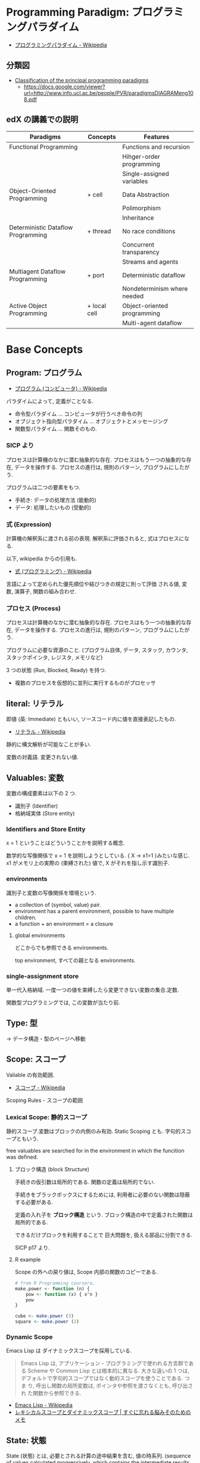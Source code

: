 #+OPTIONS: toc:nil
* Programming Paradigm: プログラミングパラダイム
  - [[http://ja.wikipedia.org/wiki/%E3%83%97%E3%83%AD%E3%82%B0%E3%83%A9%E3%83%9F%E3%83%B3%E3%82%B0%E3%83%91%E3%83%A9%E3%83%80%E3%82%A4%E3%83%A0][プログラミングパラダイム - Wikipedia]]

** 分類図
   - [[http://www.info.ucl.ac.be/~pvr/paradigms.html][Classification of the principal programming paradigms]]
     - https://docs.google.com/viewer?url=http://www.info.ucl.ac.be/people/PVR/paradigmsDIAGRAMeng108.pdf
       
** edX の講義での説明

  | Paradigms                          | Concepts     | Features                    |
  |------------------------------------+--------------+-----------------------------|
  | Functional Programming             |              | Functions and recursion     |
  |                                    |              | Hihger-order programming    |
  |                                    |              | Single-assigned variables   |
  |------------------------------------+--------------+-----------------------------|
  | Object-Oriented Programming        | + cell       | Data Abstraction            |
  |                                    |              | Polimorphism                |
  |                                    |              | Inheritance                 |
  |------------------------------------+--------------+-----------------------------|
  | Deterministic Dataflow Programming | + thread     | No race conditions          |
  |                                    |              | Concurrent transparency     |
  |                                    |              | Streams and agents          |
  |------------------------------------+--------------+-----------------------------|
  | Multiagent Dataflow Programming    | + port       | Deterministic dataflow      |
  |                                    |              | Nondeterminism where needed |
  |------------------------------------+--------------+-----------------------------|
  | Active Object Programming          | + local cell | Object-oriented programming |
  |                                    |              | Multi-agent dataflow        |

* Base Concepts
** Program: プログラム
   - [[http://ja.wikipedia.org/wiki/%E3%83%97%E3%83%AD%E3%82%B0%E3%83%A9%E3%83%A0_(%E3%82%B3%E3%83%B3%E3%83%94%E3%83%A5%E3%83%BC%E3%82%BF)][プログラム (コンピュータ) - Wikipedia]]

   パラダイムによって, 定義がことなる.
   - 命令型パラダイム ... コンピュータが行うべき命令の列
   - オブジェクト指向型パラダイム ... オブジェクトとメッセージング
   - 関数型パラダイム ... 関数そのもの.

*** SICP より
    プロセスは計算機のなかに潜む抽象的な存在.
    プロセスはもう一つの抽象的な存在, データを操作する.
    プロセスの進行は, 規則のパターン, プログラムにしたがう.

    プログラムは二つの要素をもつ.
    - 手続き: データの処理方法 (能動的)
    - データ: 処理したいもの   (受動的)

*** 式 (Expression)
    計算機の解釈系に渡される前の表現.
    解釈系に評価されると, 式はプロセスになる.

    以下, wikipedia からの引用も.
    - [[http://ja.wikipedia.org/wiki/%E5%BC%8F_(%E3%83%97%E3%83%AD%E3%82%B0%E3%83%A9%E3%83%9F%E3%83%B3%E3%82%B0)][式 (プログラミング) - Wikipedia]]

    言語によって定められた優先順位や結びつきの規定に則って評価
    される値, 変数, 演算子, 関数の組み合わせ.
   
*** プロセス (Process)
    プロセスは計算機のなかに潜む抽象的な存在.
    プロセスはもう一つの抽象的な存在, データを操作する.
    プロセスの進行は, 規則のパターン, プログラムにしたがう.

    プログラムに必要な資源のこと. (プログラム自体, データ, スタック,
    カウンタ, スタックポインタ, レジスタ, メモリなど)

    3 つの状態 (Run, Blocked, Ready) を持つ.
    - 複数のプロセスを仮想的に並列に実行するものがプロセッサ

** literal: リテラル
   即値 (英: Immediate) ともいい, ソースコード内に値を直接表記したもの.
   - [[http://ja.wikipedia.org/wiki/%E3%83%AA%E3%83%86%E3%83%A9%E3%83%AB#.E3.82.B3.E3.83.B3.E3.83.94.E3.83.A5.E3.83.BC.E3.82.BF.E3.83.97.E3.83.AD.E3.82.B0.E3.83.A9.E3.83.9F.E3.83.B3.E3.82.B0][リテラル - Wikipedia]]

   静的に構文解析が可能なことが多い.

   変数の対義語. 変更されない値.

** Valuables: 変数
   変数の構成要素は以下の 2 つ.
   - 識別子 (Identifier)
   - 格納域実体 (Store entity)

*** Identifiers and Store Entity
    x = 1 ということはどういうことかを説明する概念.
    
    数学的な写像関係で x = 1 を説明しようとしている. { X -> x1=1 }みたいな感じ.
    x1 がメモリ上の実際の (束縛された) 値で, X がそれを指し示す識別子.
    
*** environments
    識別子と変数の写像関係を環境という.

   - a collection of (symbol, value) pair.
   - environment has a parent environment, possible to have multiple children.
   - a function + an environment = a closure

**** global environments
     どこからでも参照できる environments.

     top environment, すべての親となる environments.

*** single-assignment store
    単一代入格納域. 
    一度一つの値を束縛したら変更できない変数の集合.定数.
    
    関数型プログラミングでは, この変数が当たり前.

** Type: 型
   -> データ構造・型のページへ移動
    
** Scope: スコープ
   Valiable の有効範囲.
   - [[http://ja.wikipedia.org/wiki/%E3%82%B9%E3%82%B3%E3%83%BC%E3%83%97][スコープ - Wikipedia]]

   Scoping Rules - スコープの範囲

*** Lexical Scope: 静的スコープ
    静的スコープ.変数はブロックの内側のみ有効. 
    Static Scoping とも. 字句的スコープともいう.

    free valuables are searched for 
    in the environment in which the funcition was defined.

**** ブロック構造 (block Structure)
    手続きの仮引数は局所的である.
    関数の定義は局所的でない.

    手続きをブラックボックスにするためには,
    利用者に必要のない関数は隠蔽する必要がある.

    定義の入れ子を *ブロック構造* という.
    ブロック構造の中で定義された関数は局所的である.

    できるだけブロックを利用することで
    巨大問題を, 扱える部品に分割できる.

    SICP p17 より.

**** R example
     Scope の外への戻り値は, Scope 内部の関数のコピーである.

#+begin_src R :session ex :export both :results code
# from R Programming coursera.
make.power <- function (n) {
    pow <- function (x) { x^n }
    pow
}

cube <- make.power (3)
square <- make.power (2)
#+end_src

*** Dynamic Scope
    Emacs Lisp は ダイナミックスコープを採用している.
    
#+BEGIN_QUOTE
Emacs Lisp は, アプリケーション・プログラミングで使われる方言群である
Scheme や Common Lisp とは根本的に異なる. 大きな違いの 1 つは,
デフォルトで字句的スコープではなく動的スコープを使うことである. つま
り, 呼出し関数の局所変数は, ポインタや参照を渡さなくとも, 呼び出され
た関数から参照できる.
#+END_QUOTE

 - [[http://ja.wikipedia.org/wiki/Emacs_Lisp][Emacs Lisp - Wikipedia]]
 - [[http://jutememo.blogspot.jp/2012/03/blog-post.html][レキシカルスコープとダイナミックスコープ | すぐに忘れる脳みそのためのメモ]]

** State: 状態
   State (状態) とは, 必要とされる計算の途中結果を含む, 値の時系列.
   (sequence of values calculated progressively,
   which contains the intermediate results of a computation)

   状態の導入によって, プログラムに時間の概念を与える.

*** modular
    ある部分を変更しても, 別の部分には変更が加わらないとき,
    それをモジュール性という.
    
    Function Paradium ではできない. State があればできる.

** Evaluation Strategy
   評価戦略. Substitutonal Rule (代入規則) とも.

   プログラミング言語や, ラムダ計算のような式から成る計算模型において,
   如何なる手順で, 評価すなわち式から値を得るか,
   という (通常決定的な) 規則群.
   - [[http://ja.wikipedia.org/wiki/%E8%A9%95%E4%BE%A1%E6%88%A6%E7%95%A5][評価戦略 - Wikipedia]]

*** Call-by-Name (名前呼び)
*** Call-by-Value (値呼び)
*** Call-by-Ref (参照呼び)
*** Haskell
    2 つの評価方法があり, どちらを選択しても,
    最後の結果が変わらないという性質がある.
    - InnterMost Reduction: 最内簡約
      - 内側から評価する.
      - 評価対象が複数ある場合は, 左から評価する.
    - OuterMost Reduction: 最外簡約
      - 外側から評価する.
      - 評価対象が複数ある場合は, 左から評価する.

*** Lazy Evaluation: 遅延評価
    Haskell の評価戦略.
    - Outermost Reduction + shareing.

*** 未整理 SICP より.
    - 正規順序 (normal-order evaluation)
      1. 演算子と非演算子を評価.
      2. 演算子評価結果の手続きを非演算子評価結果の引数に作用させる.
      
    - 作用素的順序 (applicative-order evaluation)
      その値が必要になるまで, 非演算子を評価しない.
      遅延評価??

** SyntaxSuger
   糖衣構文.
   - [[http://ja.wikipedia.org/wiki/%E7%B3%96%E8%A1%A3%E6%A7%8B%E6%96%87][糖衣構文 - Wikipedia]]

   プログラミング言語において, 読み書きのしやすさのために導入される構文であり,
   既に定義されている他の構文の (人間にとってより理解しやすい)
   書換えとして定義されるもののこと.

** Exceptions
   例外. プログラムがある処理を実行している途中で,
   なんらかの異常が発生した場合に,
   現在の処理を中断 (中止) して, 別の処理を行うこと.
   その際に発生した異常のことを例外と呼ぶ

   - [[http://ja.wikipedia.org/wiki/%E4%BE%8B%E5%A4%96%E5%87%A6%E7%90%86][例外処理 - Wikipedia]]

   よくある 2 つの概念.

   - try  ・・・ 例外ハンドラをもつ例外補足コンテクストを生成.
   - raise ・・・ もっとも内部の例外補足コンテキストへ jamp し, そこにある例外ハンドラを起動.

   各コンテキストはスタックで管理され, try はスタックの 1 つに marker をつける.
   raise は marker にジャンプして marker の場所に例外処理のコンテキストを挿入する.

   CTM p93 参照.

*** 例外の種類
    - Asynchronous  Exceptions: 非同期例外
    - Synchronous  Exceptions: 同期例外
      - Traps: 意図的に OS が止める breakpont, systemcall, file open
      - Faults: リカバリ可能な例外, page fault, segmentation fault
      - Aborts: リカバリ不可能な例外, プログラムは強制終了.

*** 例外がないと困ること
    例外をつかわないと, コンテクストごとの結果を検証必要があり,
    return 文 と case 文が乱立するうんこコードが出来る.

    例えば, 下位のコンテキスト (A) で発生したエラーは,
    return -> return -> して上位でも戻り値のエラーチェックが必要.

 #+begin_src c
#define ERROR -1
#define OK 0

int main (void) {
  if (C ()==ERROR) {
    printf ("Error\n");
  }
}

int A () {
  return ERROR;
}

int B () {
  if (A () == ERROR) {
    return ERROR;
  }
  else {
    return OK;
  }
}

int C () {
  if (B () == ERROR) {
    return ERROR;
  }
  else {
    return OK;
  }
}
 #+end_src

** Function
   関数.

*** CPMCP での定義
    Procedure is a procedure value with a contextual environment.

    Since procedures (and functions) are values, we can pass them 
    as inputs to other functions and return them as outputs.

*** C 言語 (手続き型パラダイム)
    戻り値つきのサブルーチン.
    - [[http://ja.wikipedia.org/wiki/C%E8%A8%80%E8%AA%9E#.E7.B6.99.E6.89.BF.E3.83.BB.E6.8B.A1.E5.BC.B5.E3.83.BB.E9.83.A8.E5.88.86.E9.9B.86.E5.90.88.28subset.29][C 言語 - Wikipedia]]

    プログラム中で意味や内容がまとまっている作業をひとつの手続きとしたもの.
    - [[http://ja.wikipedia.org/wiki/%E3%82%B5%E3%83%96%E3%83%AB%E3%83%BC%E3%83%81%E3%83%B3][サブルーチン - Wikipedia]]

    手続きにつけられたラベル.アセンブラのラベルと同義.
    (関数プログラミング実践入門)

*** Java (オブジェクト指向パラダイム)
    あるクラスないしオブジェクトに所属するサブルーチン.
    - [[http://ja.wikipedia.org/wiki/%E3%83%A1%E3%82%BD%E3%83%83%E3%83%89_(%E8%A8%88%E7%AE%97%E6%A9%9F%E7%A7%91%E5%AD%A6)][メソッド (計算機科学) - Wikipedia]]

    各オブジェクトが持っている自身に対する操作. 
    オブジェクトは「データ」と「手続き」から成っているが, 
    その「手続き」の部分に当たる.
    - [[http://e-words.jp/w/E383A1E382BDE38383E38389.html][メソッドとは 〔 メンバ関数 〕 【 method 】 - 意味/ 解説/ 説明/ 定義 : IT 用語辞典]]

*** Haskell (関数型パラダイム)
    関数は, ある型の引数を他の型の引数の結果に変換する.
    型とは, 互いに関連する値の集合.
    - 参考: [[http://www.amazon.co.jp/%E3%83%97%E3%83%AD%E3%82%B0%E3%83%A9%E3%83%9F%E3%83%B3%E3%82%B0Haskell-Graham-Hutton/dp/4274067815][Amazon.co.jp: プログラミング Haskell: Graham Hutton, 山本 和彦: 本]]

    数学に置ける関数の概念に近い. ある集合から集合への写像.
    - [[http://ja.wikipedia.org/wiki/%E9%96%A2%E6%95%B0_(%E6%95%B0%E5%AD%A6)][関数 (数学) - Wikipedia]]

*** SICP
    - Processs (プロセス)
      計算機のなかに潜む抽象的な存在.
    - Procedure (手続き・プロシージャ)
      データの処理方法.

      データにたいして繰り返しで処理をおこなう方法には, 再帰的処理と反復的処理がある.

**** Recursive: 再帰的
     計算を実行するためには, 以前の計算結果を覚えておく必要がある.
     計算効率と空間効率は x の大きさに比例する.

     これを, 線形再帰プロセスという.

#+begin_src emacs-lisp
;; applicative-order evaluation
;; linier recursion
(defun plus (x y)
  (if (= x 0)
      y
    (1+ (+ (1- x) y))))
#+end_src

**** Iterative: 反復的
     計算効率は, 入力値に比例する.
     空間効率は, 一定.

     これを線形反復プロセスという.

 #+begin_src emacs-lisp
;; normal-order evaluation
;; linier iteration
(defun plus (x y)
  (if (= x 0)
      y
    (+ (1- x) (1+ y))))
#+end_src

  以下からなる.
  - 状態が一定個数の状態変数
  - 状態が移ったときに状態変数をどう変化させるかの規則
  - プロセスを終了させる条件.

* Semantics
  プログラム意味論. 
  formal semantics, mathmatical semantics ともいう.

  プログラムの正しさや正確さを理論づけるための方法.
  - [[http://ja.wikipedia.org/wiki/%E5%BD%A2%E5%BC%8F%E7%9A%84%E6%A4%9C%E8%A8%BC][形式的検証 - Wikipedia]]

  4 つのアプローチがある.

** Operational semantics: 操作的意味論 
   Explains a program in terms of its execution
   on a rigorously defined abstract machine 

   どのパラダイムにおいても適用できる.
   - Kernel Language
   - Abstract Machine

   wikipedia: [[http://ja.wikipedia.org/wiki/%E6%93%8D%E4%BD%9C%E7%9A%84%E6%84%8F%E5%91%B3%E8%AB%96][操作的意味論 - Wikipedia]]
    
   プログラムの正しさを数学的に証明することを目指す.
   - Specification ・・・ プログラムの入力と出力を定義したものを
   - Program ・・・ プログラミング言語によってかかれたデータ

   Program が Specification を満たしているかを証明する. そのために,
   - Semantic (意味の対応付け)
   - Abstruct Machine (抽象化された実行環境)

   という概念を導入する. 
   Program は kernel Language に分解され, 
   Kernel Language の構成要素が Abstruct Machine と対応付けられる.

   #+begin_src language
                             Semanitic 
    Program --> kernel Language ----->  Specification
                            Abstrucut Machine
   #+end_src

   コンピュータの理論は, 
   Kernel Language と Abstruct Machine によって
   離散数学 (Discrete Mathmatics) を元に議論することが可能になる.

*** Mathematical induction
   recursive function (再帰関数) の正しさは,
   数学的帰納法 (mathematical induction) で証明する.

*** example
**** Specification
#+begin_src language
0! = 1
n! = n × (n-1)!  when n>0
#+end_src

**** Program
#+begin_src oz
fun {Fact N}
   if N==0 then 1 else N*{Fact N-1} end
end
#+end_src

**** Semanitc Expression

#+begin_src language
E={Fact → fact, N → n, R → r} (AbstcutMachine)
σ={fact=(proc ... end,CE),n=0,r} (memory)
CE={Fact → fact}. ( Contectual Environment)

{Fact N R}, E, σ
#+end_src

  広義の意味では, 関数に forcusing したプログラミング.

** Axiomatic semantics: 公理的意味論
   Explains a program as an implication: if
   certain propertieshold before the execution, then some other
   properties will hold after the execution

   状態があるモデルに適している.ステートマシンの証明.
   数理論理学に基づいてプログラムの正当性を証明する手法.
   - [[http://ja.wikipedia.org/wiki/%E5%85%AC%E7%90%86%E7%9A%84%E6%84%8F%E5%91%B3%E8%AB%96][公理的意味論 - Wikipedia]]

*** Coq
    定理証明支援系言語.
    - [[http://ja.wikipedia.org/wiki/Coq][Coq - Wikipedia]]
    - [[http://www.iij-ii.co.jp/lab/techdoc/coqt/][プログラミング Coq]]
    - [[http://qnighy.hatenablog.com/entry/20101220/1292829222][Coq で独習するならどのページがいい? と聞かれたときのメモ - 簡潔な Q]]

*** モデル検査
   - [[http://ja.wikipedia.org/wiki/%E3%83%A2%E3%83%87%E3%83%AB%E6%A4%9C%E6%9F%BB][モデル検査 - Wikipedia]]

**** VDM
     モデル検査用のソフトウェア
    - [[http://www.vdmtools.jp/modules/tinyd1/index.php?id=1][VDM information web site - VDM とは?]]

*** Proof-Driven Development (証明駆動開発)

** Denotational semantics: 記述的意味論
   Explains a program as a function over an
   abstract domain, which simplifies certain kinds of mathematical
   analysis of the program 

   宣言的プログラミングの証明に適する.

** Logical semantics: 論理的意味論
   Explains a program as a logical model of a set
   of logicalaxioms, so program execution is deduction: the result of
   a program is a true property derived from the axioms

   宣言的計算モデルに適する.

* Declarative Programming
  宣言型プログラミング.
 - 広義:
  処理方法ではなく対象の性質などを宣言することでプログラミングするパラダイム.
  
  - 狭義:
  純粋関数型プログラミング, 論理プログラミング, 制約プログラミングの総称.
  数学のための言語. 状態を持たない.

  - [[http://ja.wikipedia.org/wiki/%E5%AE%A3%E8%A8%80%E5%9E%8B%E3%83%97%E3%83%AD%E3%82%B0%E3%83%A9%E3%83%9F%E3%83%B3%E3%82%B0][宣言型プログラミング - Wikipedia]]

  Imperative Programing の対になる概念. "Function without State"
  Imperative vs Declaretive is also Stateful vs Stateless
  
  HTML は Stateless, Declarative Programming language.

  状態はクッキーを導入してしばしば実現する.

* Functional Programming
  -> 記事独立.
  [[file:functional_programming.org]]

* Imperative Programming
  -> imperative programing は ページ移動した. 

* Event-Driven Programming
  イベント駆動プログラミング.
  - [[http://ja.wikipedia.org/wiki/%E3%82%A4%E3%83%99%E3%83%B3%E3%83%88%E9%A7%86%E5%8B%95%E5%9E%8B%E3%83%97%E3%83%AD%E3%82%B0%E3%83%A9%E3%83%9F%E3%83%B3%E3%82%B0][イベント駆動型プログラミング - Wikipedia]]

  起動すると共にイベントを待機し,
  起こったイベントに従って処理を行うプログラミングパラダイム.
  
 - イベントハンドラの処理のみをかけばよい
 - GUI でよく利用される.
 - フレームワーク作成側で振る舞いを規定できる.

** Ovserver Pattern
   手続き型パラダイムにおける古典的な方法.
  
   以下の用語でも利用される.
   - Publisher-Subscriber
   - MVC

*** 用語
    - イベント 
     プログラムの流れとは別に発生する事象.
    - イベントハンドラ 
      イベントが発生した際に実行すべきサブルーチンのこと. イベントフック, イベントリスナーなどの呼び方がある.
    - トリガ 
     イベントを発生させるきっかけ.
    - イベントディスパッチャ 
      発生したイベントをイベントハンドラに振り分ける機能のこと.
    - イベントキュー 
      複数のイベントが連続して発生した場合に, それらのイベントを待ち行列として保持するデータ構造.
    - イベントループ 
      イベントを待機するループを持つ機構. イベントループ内にイベントディスパッチャを持つ構造が一般的.

      from wikipedia.

** Functional Reactive Pattern
   ???

#+begin_src ruby
a = 1
b = a + 10
a = 3
p b ;=> 13
#+end_src


   - [[http://rokugats.hateblo.jp/entry/2014/11/15/145252][FRP (Functional Reactive Programming) とは何か - 録画雑記]]
   
*** 用語
    - シグナル
      以下をメンテナンスする
      + 現在の値
      + 現在の評価
      + オブザーバの集合
    - オブザーバ
    - 更新

* Structured programming
  構造化プログラミング.
  
  構造化プログラミングではプログラミング言語が持つステートメントを
  直接使ってプログラムを記述するのではなく,
  それらを抽象化したステートメントを持つ仮想機械を想定し,
  その仮想機械上でプログラムを記述する.
  普通, 抽象化は 1 段階ではなく階層的である.
  各階層での実装の詳細は他の階層と隔離されており,
  実装の変更の影響はその階層内のみに留まる (Abstract data structures).
  各階層はアプリケーションに近い抽象的な方から土台に向かって順序付けられている.
  この順序は各階層を設計した時間的な順番とは必ずしも一致しない (Concluding remarks)

  [[http://ja.wikipedia.org/wiki/%E6%A7%8B%E9%80%A0%E5%8C%96%E3%83%97%E3%83%AD%E3%82%B0%E3%83%A9%E3%83%9F%E3%83%B3%E3%82%B0][- 構造化プログラミング - Wikipedia]]

  標準的な制御構造のみを使い,
  プログラム全体を段階的に細かな単位に分割して処理を記述していく手法.
  
  - [[http://e-words.jp/w/E6A78BE980A0E58C96E38397E383ADE382B0E383A9E3839FE383B3E382B0.html][構造化プログラミングとは 【 structured programming 】 : IT 用語辞典]]
  
  「制御の流れ」を構造化しただけであり,
  「データ構造」には何の制限や規則も設けていない.
  
  「芸術品」から脱却して「工業製品」へ遷移すること,
  あるいは, 「処理性能重視」から「保守性重視」へ向かったもの.
  別の見方をすれば, 処理効率を犠牲にして, 作りやすさや理解容易性を求めたもの.
  
  - [[http://monoist.atmarkit.co.jp/mn/articles/1009/17/news118.html][構造化プログラミングからオブジェクト指向への進化 - MONOist (モノイスト)]]

  ときどき, 勘違いされているが構造化プログラミングとは
  「手続き型言語」のことでもなければ「 goto を使わないプログラミング」のことでもない.

  つまり, 現代風に言い換えると「レイヤリングアーキテクチャ」のようなもので,
  ある土台の上にさらに抽象化した土台をおき,
  その上にさらに・・・というようにプログラムをくみ上げていく考え方のことだ.

  - [[http://qiita.com/hirokidaichi/items/591ad96ab12938878fe1][新人プログラマに知っておいてもらいたい人類がオブジェクト指向を手に入れるまでの軌跡 - Qiita]]

** 三つの構造化文
   ダイクストラが提唱.
*** 順次
    順接, 順構造とも言われる. プログラムに記された順に, 逐次処理を行なっていく.
    プログラムの記述とコンピュータの動作経過が一致するプログラム構造である.
    
*** 反復
    一定の条件が満たされている間処理を繰り返す.

*** 分岐
    ある条件が成立するなら処理 A を, そうでなければ処理 B を行なう.

* Object-Oriented Programming
  オブジェクト指向型プログラミング.
  -> 記事独立.
  [[file:object-oriented_programming.org]]

* Detarministic Dataflow Programming
  -> 記事独立.
  [[file:concurrent_programming.org::*Detarministic%20Dataflow:%20%E6%B1%BA%E5%AE%9A%E6%80%A7%E3%83%87%E3%83%BC%E3%82%BF%E3%83%95%E3%83%AD%E3%83%BC%E3%83%A2%E3%83%87%E3%83%AB][Detarministic Dataflow: 決定性データフローモデル]]

* Concurrent Programming
  -> 別ページへ移動.

* Multi-agent dataflow programmming
  マルチエジェーントデータフロープログラミング.

  Concurrency を解決するためのいろいろなパラダイムのなかで,
  最強のパラダイムがこれだとピーターバンロイさんはいう.

  なぜなら, Deterministic Dataflow Programming をベースに,
  NonDeterminism の制御を機能追加したから.

  Deterministic Dataflow Programming に, Port という明示的状態をくわえた
  - [[http://ja.wikipedia.org/wiki/%E3%83%9E%E3%83%AB%E3%83%81%E3%82%A8%E3%83%BC%E3%82%B8%E3%82%A7%E3%83%B3%E3%83%88%E3%82%B7%E3%82%B9%E3%83%86%E3%83%A0][マルチエージェントシステム - Wikipedia]]

  Distributed System ともいう.

  CTMCP, Chapter 5

** Port
   ボート. Named Steram.名前のつけられたストリーム.

   以下の操作をもつ, Abstruct Data Structure.

   - Port Creation
   - Message Sending
     - Asyncronize
     - Syncronize

** Agents
   通信モデルは大きく 2 つに分けられる.

   - Client-Server Architectures
   - Pear-to-Pear Architectures

   Client,Server,Pear を Agent という.

   - [[http://ja.wikipedia.org/wiki/%E3%82%BD%E3%83%95%E3%83%88%E3%82%A6%E3%82%A7%E3%82%A2%E3%82%A8%E3%83%BC%E3%82%B8%E3%82%A7%E3%83%B3%E3%83%88][ソフトウェアエージェント - Wikipedia]]

   以下の構成要素をもつ.

   - have identity     ... mail address
   - recieve messages  ... mailbox
   - process messeges  ... orderd mailbox
   - reply to messeges ... pre-addressed return letter

   エージェントは独立実体で, 自身の局所的な目的を目指して仕事をする.
   相互作用が適切に設計されていればエージェントは大局的仕事も達成する.

   CTMCP, Chapter 5 より.

   Agent をもちいるプログラミングを,
   Object-Oriented Programming と対比されて,
   Agent-Oriented Programming ということもある.

   ただし, Agent は必ずしも Object でなくてもよい. 2 つのうちのどちらか.

   - Object
   - Transition state-functions

*** Coordinator
    Agent のなかでほかの Agent をまとめる Agent を Coordinator という. 以下の性質をもつ.

    - 代理性 ・・・他の Agent の代理をして処理をおこなう. 処理の結果を Agent に通知.
    - 知性   ・・・ 他の Agent から情報をあつめを代表して判断を下す.
    - 移動性 ・・・他の Agent を代表して判断を下す.

    Master (Coordinator)-Slave Archtecture.
    - [[http://ja.wikipedia.org/wiki/%E3%83%9E%E3%82%B9%E3%82%BF%E3%83%BC%E3%82%B9%E3%83%AC%E3%83%BC%E3%83%96][マスタースレーブ - Wikipedia]]

*** Stateless Agent
    あるメッセージを受信したときに, そのメッセージに応じてアクションをとる Agents.
    アクションは受信メッセージに依存する.

    Agent はひとつのスレッドと複数のポートをもつ. ボートは明示的変数 (Cell) と同義.

    この Port 以外は Immutable なデータ構造. Port のみがメモリ上に確保される.

*** State with Agent
    ポートの他に State (明示的状態) をもつこともある.

    処理の実行自体は Stream データ構造に入った function のプロシージャごとに実施する
    (Immutable and incremental) が, State によって Reply の方法を変える.

** Protocol
   Message の送信と受信のルール.

   [[http://ja.wikipedia.org/wiki/%E9%80%9A%E4%BF%A1%E3%83%97%E3%83%AD%E3%83%88%E3%82%B3%E3%83%AB][- 通信プロトコル - Wikipedia]]

   プロトコルにしたがうことで, デッドロックを防ぐ.

*** BroadCast
    他の複数のエージェント (Multi-Agent) に通信を送る.

*** Contract Net
    契約ネットプロトコル.
    - [[http://en.wikipedia.org/wiki/Contract_Net_Protocol][Contract Net Protocol - Wikipedia, the free encyclopedia]]
    
** Ozma
   Multi-agent dataflow programmming を実現するための言語. Scala と Oz を合体させた.

   ピーターバンロイさん直々の説明動画は以下で見れる.
   - [[http://www.infoq.com/presentations/Ozma-Extending-Scala-with-Oz-Concurrency][Ozma: Extending Scala with Oz Concurrency]]

   github repository.
   - [[https://github.com/sjrd/ozma][sjrd/ozma]]

* Active Objects Programming (Object-Based Agent)
  オブジェクト指向におけるオブジェクトを,
  自ら判断し処理できる機能を持ったエージェントと呼ばれるモジュールに
  置き換えたもの.

  Object-Oriented Programming と Multi-Agent Programming の 2 つのパラダイムを
  合体させてできたパラダイム.

  オブジェクトの属性ではなくて振る舞いが重要視される.

  - [[http://itpro.nikkeibp.co.jp/word/page/10024992/][「エージェント指向」とは:ITpro]]
  - [[http://www.ogis-ri.co.jp/otc/hiroba/technical/agent/article/index.html][エージェント指向が目指すもの -INDEX-]]

  English の Wikipedia に OOP と AOP の対応比較表がある.

  - http://en.wikipedia.org/wiki/Agent-oriented_programming

* Mathmatics
  数学との関係性.
  - [[http://quanty.sakura.ne.jp/blog/2014/04/post-53.html][コンピュータと数学について - quanty のブログ]]

  関数型言語のベースには数学がある.
  - 群論
  - 圏論

  代数はプログラミング/ モデリングの数学的な基礎理論.

** Links
   
   - [[http://d.hatena.ne.jp/x76789/20100527/1274923567][代数とプログラミング・モデリングの関係とは? - x76789 の研究メモ]]
   - [[http://ja.wikibooks.org/wiki/Haskell/%E5%9C%8F%E8%AB%96][Haskell/ 圏論 - Wikibooks]]
   - [[http://www.iij-ii.co.jp/lab/techdoc/category/][プログラマのための圏論の基礎]]
   - [[http://usrnameu1.tumblr.com/post/43282442181][数学が専攻でないプログラマー屋さんが「それでも圏論を勉強したい」というのならば, まず意識改革が必要だと... - ktkr!!!]]
   - https://github.com/scalajp/introduction-to-category-theory-in-scala-jp/wiki

* SICP
** Chapter 1::        Building Abstractions with Procedures
  手続きによる抽象
  - 複数の単純な考えを合成して 1 つにする.
  - 2 つの考えを同時に見えるように 1 つのもので繋ぐ.
    その実在においてそれらに付随しているほかの考えからそれらを分離する

  |                      | procedures     | data      |
  |----------------------+----------------+-----------|
  | primitive element    | +, *, <, =     | 23, 1.738 |
  |----------------------+----------------+-----------|
  | means of combination | () combination |           |
  |                      | if             |           |
  |                      | cond           |           |
  |----------------------+----------------+-----------|
  | means of abstraction | defun          |           |

  言語は以下の仕掛けを有している.

*** Level0: 基本式 (プリミティブな手続きの構築)
    もっとも基本的な手続き.
      - which represent the simplest entities the language is concerned with,
      - 言語が関わるもっとも単純なものを表す.

   primitive expressions 基本式: 
   - which represent the simplest entities the language is concerned with,
   - 言語が関わるもっとも単純なものを表す.

 #+begin_src emacs-lisp
1, +, -
 #+end_src

*** Level1: 組合せ法 (組み合わせ手続きによる抽象の構築)
    複数の手続きを組み合わせて一つにした手続き.
      - by which compound elements are built from simpler ones.
      - より単純なものから合成物をつくる.

     Emacs Lisp では 組合せ (combination) は =()= で表現する.

 #+begin_src emacs-lisp
(* 1 1)
 #+end_src

*** Level2: 抽象化法 (名前つき値による抽象の構築)
    オブジェクトを値 (value) とする変数 (variable) を識別するものが名前.
    名前をつけることで, 値を識別する.

    Emacs Lisp では 名前つけは =defun= で表現する.

 #+begin_src emacs-lisp
(defun size () 2)
(size)
 #+end_src

*** Level3:  手続き定義 (名前つき手続きによる抽象の構築)
    名前付けは, 値だけでなくて手続きにもできる.
    - by which compound elements can be named and manipulated as units.
    - 合成物に名をつけ, 単一のもとして扱う.

    名前のつけられた手続き. これをいわゆる関数と呼ぶ.

 #+begin_src emacs-lisp
(defun square (x) (* x x))
 #+end_src

    手続き定義は, 細部をかくすことができる. いわゆる *手続き抽象* という.

*** Level4: 高階手続きによる抽象の構築
    手続きをあつかう手続きを高階手続きという
    - 手続きを引数にとる
    - 手続きを戻り値として返す

    #+begin_src emacs-lisp
   (square (square (square 2)))
    #+end_src

*** Level5: lambda (名前なし手続き による抽象の構築)
    高階手続きの引数にいちいち, 
    defun で定義された手続きをわかすのは煩わしい.

    名前なしの手続きを扱いたい. 
    プロセスを生み出す特殊形式を lambda という.
   
    Emacs Lisp では =lambda= で表現する.

    名前つき手続きは, 以下の糖衣構文となっている. 
    Lisp インタプリタは実際には以下のように解釈している.

 #+begin_src emacs-lisp
(defun square
    (lambda (x) (* x x))
 #+end_src

#+begin_quote
われわれはプログラマとして, プログラムの根底にある抽象をみつけ,
より強力な抽象化ができるように努めてなければならない.

高階手続きの重要さは, それにより抽象をプログラム言語の要素して
確かに表せ, 他の計算要素として扱えるようになる点にある.
#+end_quote

** Chapter 2::        Building Abstractions with Data
** Chapter 3::        Modularity, Objects, and State
** Chapter 4::        Metalinguistic Abstraction
** Chapter 5::        Computing with Register Machines

* Links
- [[http://www.ibm.com/developerworks/jp/opensource/library/itm-progevo1/][プログラミング言語の進化を追え: 第 1 回 サルでも分かるプログラミング言語の新潮流 (前篇)]]
- [[http://www.ibm.com/developerworks/jp/opensource/library/itm-progevo2/index.html][プログラミング言語の進化を追え: 第 2 回 サルでも分かるプログラミング言語の新潮流 (後篇)]]

